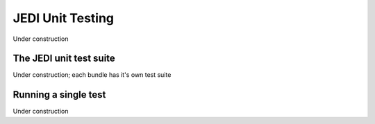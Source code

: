 JEDI Unit Testing
=============================

Under construction

The JEDI unit test suite
-------------------------

Under construction;
each bundle has it's own test suite

Running a single test
---------------------

Under construction



